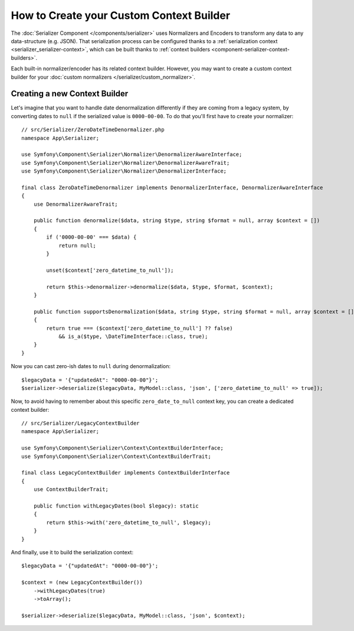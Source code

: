 .. index::
   single: Serializer; Custom context builders

How to Create your Custom Context Builder
=========================================

.. versionadded:: 6.1

    Context builders were introduced in Symfony 6.1.

The :doc:`Serializer Component </components/serializer>` uses Normalizers
and Encoders to transform any data to any data-structure (e.g. JSON).
That serialization process can be configured thanks to a
:ref:`serialization context <serializer_serializer-context>`, which can be built thanks to
:ref:`context builders <component-serializer-context-builders>`.

Each built-in normalizer/encoder has its related context builder. However, you
may want to create a custom context builder for your
:doc:`custom normalizers </serializer/custom_normalizer>`.

Creating a new Context Builder
------------------------------

Let's imagine that you want to handle date denormalization differently if they
are coming from a legacy system, by converting dates to ``null`` if the serialized
value is ``0000-00-00``. To do that you'll first have to create your normalizer::

    // src/Serializer/ZeroDateTimeDenormalizer.php
    namespace App\Serializer;

    use Symfony\Component\Serializer\Normalizer\DenormalizerAwareInterface;
    use Symfony\Component\Serializer\Normalizer\DenormalizerAwareTrait;
    use Symfony\Component\Serializer\Normalizer\DenormalizerInterface;

    final class ZeroDateTimeDenormalizer implements DenormalizerInterface, DenormalizerAwareInterface
    {
        use DenormalizerAwareTrait;

        public function denormalize($data, string $type, string $format = null, array $context = [])
        {
            if ('0000-00-00' === $data) {
                return null;
            }

            unset($context['zero_datetime_to_null']);

            return $this->denormalizer->denormalize($data, $type, $format, $context);
        }

        public function supportsDenormalization($data, string $type, string $format = null, array $context = [])
        {
            return true === ($context['zero_datetime_to_null'] ?? false)
                && is_a($type, \DateTimeInterface::class, true);
        }
    }

Now you can cast zero-ish dates to ``null`` during denormalization::

    $legacyData = '{"updatedAt": "0000-00-00"}';
    $serializer->deserialize($legacyData, MyModel::class, 'json', ['zero_datetime_to_null' => true]);

Now, to avoid having to remember about this specific ``zero_date_to_null``
context key, you can create a dedicated context builder::

    // src/Serializer/LegacyContextBuilder
    namespace App\Serializer;

    use Symfony\Component\Serializer\Context\ContextBuilderInterface;
    use Symfony\Component\Serializer\Context\ContextBuilderTrait;

    final class LegacyContextBuilder implements ContextBuilderInterface
    {
        use ContextBuilderTrait;

        public function withLegacyDates(bool $legacy): static
        {
            return $this->with('zero_datetime_to_null', $legacy);
        }
    }

And finally, use it to build the serialization context::

    $legacyData = '{"updatedAt": "0000-00-00"}';

    $context = (new LegacyContextBuilder())
        ->withLegacyDates(true)
        ->toArray();

    $serializer->deserialize($legacyData, MyModel::class, 'json', $context);
